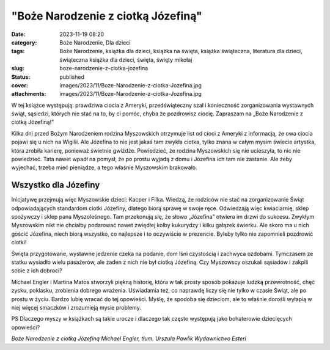 "Boże Narodzenie z ciotką Józefiną"		
##########################################
:date: 2023-11-19 08:20
:category: Boże Narodzenie, Dla dzieci
:tags: Boże Narodzenie, książka dla dzieci, książka na święta, książka świąteczna, literatura dla dzieci, świąteczna książka dla dzieci, święta, święty mikołaj
:slug: boze-narodzenie-z-ciotka-jozefina
:status: published
:cover: images/2023/11/Boze-Narodzenie-z-ciotka-Jozefina.jpg
:attachments: images/2023/11/Boze-Narodzenie-z-ciotka-Jozefina.jpg

W tej książce występują: prawdziwa ciocia z Ameryki, przedświąteczny szał i konieczność zorganizowania wystawnych świąt, sąsiedzi, których nie stać na to, by ci pomóc, chyba że pozdrowisz ciocię. Zapraszam na „Boże Narodzenie z ciotką Józefiną!”

Kilka dni przed Bożym Narodzeniem rodzina Myszowskich otrzymuje list od cioci z Ameryki z informacją, że owa ciocia pojawi się u nich na Wigilii. Ale Józefina to nie jest jakaś tam zwykła ciotka, tylko znana w całym mysim świecie artystka, która zrobiła karierę, ponieważ świetnie gwiżdże. Powiedzieć, że rodzina Myszowskich się nie ucieszyła, to nic nie powiedzieć. Tata nawet wpadł na pomysł, że po prostu wyjadą z domu i Józefina ich tam nie zastanie. Ale żeby wyjechać, trzeba mieć pieniądze, a tego właśnie Myszowskim brakowało.

Wszystko dla Józefiny
^^^^^^^^^^^^^^^^^^^^^

Inicjatywę przejmują więc Myszowskie dzieci: Kacper i Filka. Wiedzą, że rodziców nie stać na zorganizowanie Świąt odpowiadających standardom ciotki Józefiny, dlatego biorą sprawę w swoje ręce. Odwiedzają więc kwiaciarnię, sklep spożywczy  i sklep pana Myszoleśnego. Tam przekonują się, że słowo „Józefina” otwiera im drzwi do sukcesu. Zwykłym Myszowskim nikt nie chciałby podarować nawet zwiędłej kolby kukurydzy i kilku gałązek świerku. Ale skoro ma u nich gościć Józefina, niech biorą wszystko, co najlepsze i to oczywiście w prezencie. Byleby tylko nie zapomnieli pozdrowić ciotki!

Święta przygotowane, wystawne jedzenie czeka na podanie, dom lśni czystością i zachwyca ozdobami. Tymczasem ze statku wysiadło wielu pasażerów, ale żaden z nich nie był ciotką Józefiną. Czy Myszowscy oszukali sąsiadów i zakpili sobie z ich dobroci?

Michael Engler i Martina Matos stworzyli piękną historię, która w tak prosty sposób pokazuje ludzką przewrotność, chęć zysku, poklasku, zrobienia dobrego wrażenia. Uświadamia też, co naprawdę liczy się nie tylko w czasie Świąt, ale po prostu w życiu. Bardzo lubię wracać do tej opowieści. Myślę, że spodoba się dzieciom, ale to właśnie dorośli wyłapią w niej więcej smaczków i zrozumieją mysie problemy.

PS Dlaczego myszy w książkach są takie urocze i dlaczego tak często występują jako bohaterowie dziecięcych opowieści?

*Boże Narodzenie z ciotką Józefiną
Michael Engler, tłum. Urszula Pawlik
Wydawnictwo Esteri*
